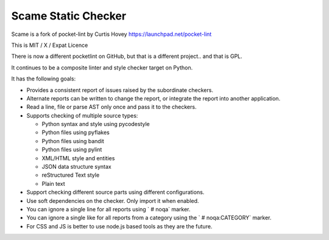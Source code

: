 Scame Static Checker
====================

Scame is a fork of pocket-lint by Curtis Hovey
https://launchpad.net/pocket-lint

This is MIT / X / Expat Licence

There is now a different pocketlint on GitHub, but that is a different
project.. and that is GPL.

It continues to be a composite linter and style checker target on Python.

It has the following goals:

* Provides a consistent report of issues raised by the subordinate
  checkers.

* Alternate reports can be written to change the report, or integrate
  the report into another application.

* Read a line, file or parse AST only once and pass it to the checkers.

* Supports checking of multiple source types:

  * Python syntax and style using pycodestyle
  * Python files using pyflakes
  * Python files using bandit
  * Python files using pylint
  * XML/HTML style and entities
  * JSON data structure syntax
  * reStructured Text style
  * Plain text

* Support checking different source parts using different configurations.

* Use soft dependencies on the checker. Only import it when enabled.

* You can ignore a single line for all reports using ` # noqa` marker.

* You can ignore a single like for all reports from a category using the
  `  # noqa:CATEGORY` marker.

* For CSS and JS is better to use node.js based tools as they are the future.
